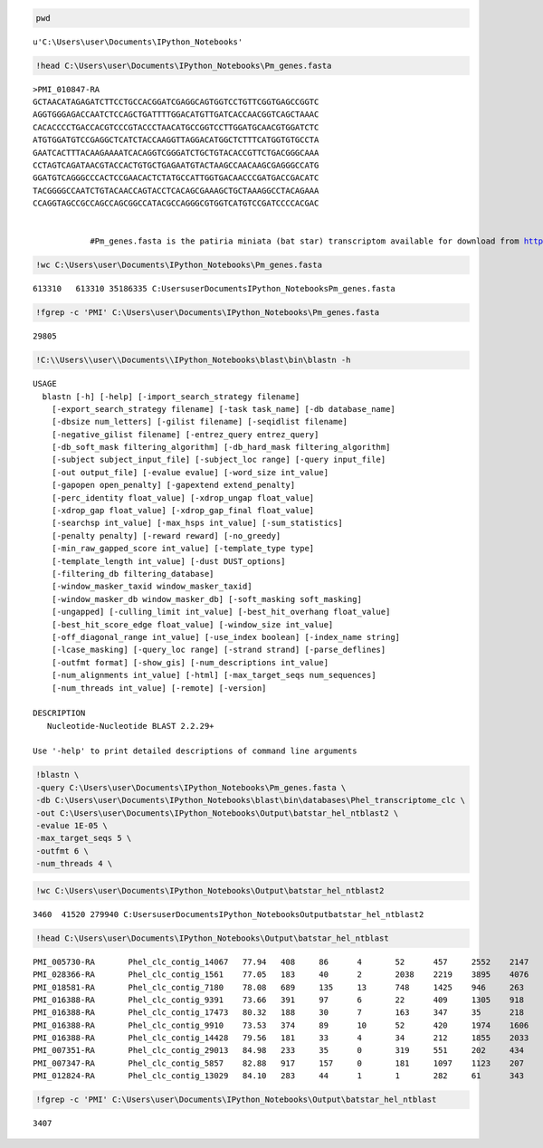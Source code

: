 
.. code:: python

    pwd



.. parsed-literal::

    u'C:\\Users\\user\\Documents\\IPython_Notebooks'



.. code:: python

    !head C:\Users\user\Documents\IPython_Notebooks\Pm_genes.fasta

.. parsed-literal::

    >PMI_010847-RA
    GCTAACATAGAGATCTTCCTGCCACGGATCGAGGCAGTGGTCCTGTTCGGTGAGCCGGTC
    AGGTGGGAGACCAATCTCCAGCTGATTTTGGACATGTTGATCACCAACGGTCAGCTAAAC
    CACACCCCTGACCACGTCCCGTACCCTAACATGCCGGTCCTTGGATGCAACGTGGATCTC
    ATGTGGATGTCCGAGGCTCATCTACCAAGGTTAGGACATGGCTCTTTCATGGTGTGCCTA
    GAATCACTTTACAAGAAAATCACAGGTCGGGATCTGCTGTACACCGTTCTGACGGGCAAA
    CCTAGTCAGATAACGTACCACTGTGCTGAGAATGTACTAAGCCAACAAGCGAGGGCCATG
    GGATGTCAGGGCCCACTCCGAACACTCTATGCCATTGGTGACAACCCGATGACCGACATC
    TACGGGGCCAATCTGTACAACCAGTACCTCACAGCGAAAGCTGCTAAAGGCCTACAGAAA
    CCAGGTAGCCGCCAGCCAGCGGCCATACGCCAGGGCGTGGTCATGTCCGATCCCCACGAC
    

                #Pm_genes.fasta is the patiria miniata (bat star) transcriptom available for download from http://www.spbase.org/SpBase/download/
                
.. code:: python

    !wc C:\Users\user\Documents\IPython_Notebooks\Pm_genes.fasta

.. parsed-literal::

      613310   613310 35186335 C:\Users\user\Documents\IPython_Notebooks\Pm_genes.fasta
    

.. code:: python

    !fgrep -c 'PMI' C:\Users\user\Documents\IPython_Notebooks\Pm_genes.fasta

.. parsed-literal::

    29805
    

.. code:: python

    !C:\\Users\\user\\Documents\\IPython_Notebooks\blast\bin\blastn -h

.. parsed-literal::

    USAGE
      blastn [-h] [-help] [-import_search_strategy filename]
        [-export_search_strategy filename] [-task task_name] [-db database_name]
        [-dbsize num_letters] [-gilist filename] [-seqidlist filename]
        [-negative_gilist filename] [-entrez_query entrez_query]
        [-db_soft_mask filtering_algorithm] [-db_hard_mask filtering_algorithm]
        [-subject subject_input_file] [-subject_loc range] [-query input_file]
        [-out output_file] [-evalue evalue] [-word_size int_value]
        [-gapopen open_penalty] [-gapextend extend_penalty]
        [-perc_identity float_value] [-xdrop_ungap float_value]
        [-xdrop_gap float_value] [-xdrop_gap_final float_value]
        [-searchsp int_value] [-max_hsps int_value] [-sum_statistics]
        [-penalty penalty] [-reward reward] [-no_greedy]
        [-min_raw_gapped_score int_value] [-template_type type]
        [-template_length int_value] [-dust DUST_options]
        [-filtering_db filtering_database]
        [-window_masker_taxid window_masker_taxid]
        [-window_masker_db window_masker_db] [-soft_masking soft_masking]
        [-ungapped] [-culling_limit int_value] [-best_hit_overhang float_value]
        [-best_hit_score_edge float_value] [-window_size int_value]
        [-off_diagonal_range int_value] [-use_index boolean] [-index_name string]
        [-lcase_masking] [-query_loc range] [-strand strand] [-parse_deflines]
        [-outfmt format] [-show_gis] [-num_descriptions int_value]
        [-num_alignments int_value] [-html] [-max_target_seqs num_sequences]
        [-num_threads int_value] [-remote] [-version]
    
    DESCRIPTION
       Nucleotide-Nucleotide BLAST 2.2.29+
    
    Use '-help' to print detailed descriptions of command line arguments
    

.. code:: python

    !blastn \
    -query C:\Users\user\Documents\IPython_Notebooks\Pm_genes.fasta \
    -db C:\Users\user\Documents\IPython_Notebooks\blast\bin\databases\Phel_transcriptome_clc \
    -out C:\Users\user\Documents\IPython_Notebooks\Output\batstar_hel_ntblast2 \
    -evalue 1E-05 \
    -max_target_seqs 5 \
    -outfmt 6 \
    -num_threads 4 \
.. code:: python

    !wc C:\Users\user\Documents\IPython_Notebooks\Output\batstar_hel_ntblast2

.. parsed-literal::

      3460  41520 279940 C:\Users\user\Documents\IPython_Notebooks\Output\batstar_hel_ntblast2
    

.. code:: python

    !head C:\Users\user\Documents\IPython_Notebooks\Output\batstar_hel_ntblast

.. parsed-literal::

    PMI_005730-RA	Phel_clc_contig_14067	77.94	408	86	4	52	457	2552	2147	4e-066	  252
    PMI_028366-RA	Phel_clc_contig_1561	77.05	183	40	2	2038	2219	3895	4076	3e-021	  104
    PMI_018581-RA	Phel_clc_contig_7180	78.08	689	135	13	748	1425	946	263	5e-117	  422
    PMI_016388-RA	Phel_clc_contig_9391	73.66	391	97	6	22	409	1305	918	1e-034	  147
    PMI_016388-RA	Phel_clc_contig_17473	80.32	188	30	7	163	347	35	218	3e-031	  135
    PMI_016388-RA	Phel_clc_contig_9910	73.53	374	89	10	52	420	1974	1606	1e-030	  134
    PMI_016388-RA	Phel_clc_contig_14428	79.56	181	33	4	34	212	1855	2033	2e-028	  126
    PMI_007351-RA	Phel_clc_contig_29013	84.98	233	35	0	319	551	202	434	2e-061	  237
    PMI_007347-RA	Phel_clc_contig_5857	82.88	917	157	0	181	1097	1123	207	0.0	  824
    PMI_012824-RA	Phel_clc_contig_13029	84.10	283	44	1	1	282	61	343	2e-072	  272
    

.. code:: python

    !fgrep -c 'PMI' C:\Users\user\Documents\IPython_Notebooks\Output\batstar_hel_ntblast

.. parsed-literal::

    3407
    

